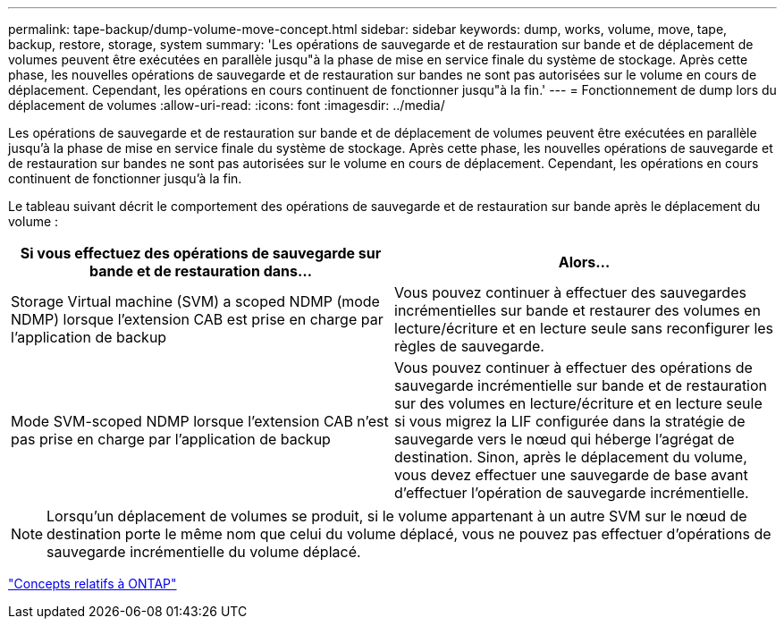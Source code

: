 ---
permalink: tape-backup/dump-volume-move-concept.html 
sidebar: sidebar 
keywords: dump, works, volume, move, tape, backup, restore, storage, system 
summary: 'Les opérations de sauvegarde et de restauration sur bande et de déplacement de volumes peuvent être exécutées en parallèle jusqu"à la phase de mise en service finale du système de stockage. Après cette phase, les nouvelles opérations de sauvegarde et de restauration sur bandes ne sont pas autorisées sur le volume en cours de déplacement. Cependant, les opérations en cours continuent de fonctionner jusqu"à la fin.' 
---
= Fonctionnement de dump lors du déplacement de volumes
:allow-uri-read: 
:icons: font
:imagesdir: ../media/


[role="lead"]
Les opérations de sauvegarde et de restauration sur bande et de déplacement de volumes peuvent être exécutées en parallèle jusqu'à la phase de mise en service finale du système de stockage. Après cette phase, les nouvelles opérations de sauvegarde et de restauration sur bandes ne sont pas autorisées sur le volume en cours de déplacement. Cependant, les opérations en cours continuent de fonctionner jusqu'à la fin.

Le tableau suivant décrit le comportement des opérations de sauvegarde et de restauration sur bande après le déplacement du volume :

|===
| Si vous effectuez des opérations de sauvegarde sur bande et de restauration dans... | Alors... 


 a| 
Storage Virtual machine (SVM) a scoped NDMP (mode NDMP) lorsque l'extension CAB est prise en charge par l'application de backup
 a| 
Vous pouvez continuer à effectuer des sauvegardes incrémentielles sur bande et restaurer des volumes en lecture/écriture et en lecture seule sans reconfigurer les règles de sauvegarde.



 a| 
Mode SVM-scoped NDMP lorsque l'extension CAB n'est pas prise en charge par l'application de backup
 a| 
Vous pouvez continuer à effectuer des opérations de sauvegarde incrémentielle sur bande et de restauration sur des volumes en lecture/écriture et en lecture seule si vous migrez la LIF configurée dans la stratégie de sauvegarde vers le nœud qui héberge l'agrégat de destination. Sinon, après le déplacement du volume, vous devez effectuer une sauvegarde de base avant d'effectuer l'opération de sauvegarde incrémentielle.

|===
[NOTE]
====
Lorsqu'un déplacement de volumes se produit, si le volume appartenant à un autre SVM sur le nœud de destination porte le même nom que celui du volume déplacé, vous ne pouvez pas effectuer d'opérations de sauvegarde incrémentielle du volume déplacé.

====
link:../concepts/index.html["Concepts relatifs à ONTAP"]

